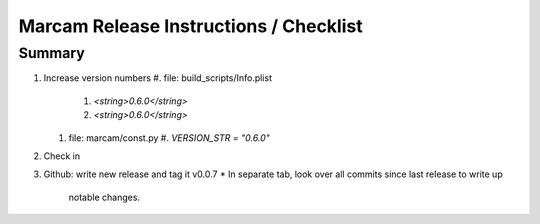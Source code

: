 Marcam Release Instructions / Checklist
=======================================

Summary
-------

#. Increase version numbers
   #. file: build_scripts/Info.plist 
      #. `<string>0.6.0</string>`
      #. `<string>0.6.0</string>`
   #. file: marcam/const.py
      #. `VERSION_STR = "0.6.0"`
#. Check in
#. Github: write new release and tag it v0.0.7
   * In separate tab, look over all commits since last release to write up
     notable changes.


